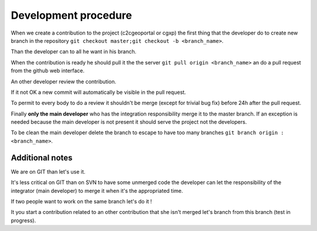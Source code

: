 .. _development_procedure:


Development procedure
=====================

When we create a contribution to the project (c2cgeoportal or cgxp) the first 
thing that the developer do to create  new branch in the repository
``git checkout master;git checkout -b <branch_name>``.

Than the developer can to all he want in his branch.

When the contribution is ready he should pull it the the server 
``git pull origin <branch_name>`` an do a pull request from the 
github web interface.

An other developer review the contribution.

If it not OK a new commit will automatically be visible in the
pull request.

To permit to every body to do a review it shouldn't be merge 
(except for trivial bug fix) before 24h after the pull request.

Finally **only the main developer** who has the integration responsibility
merge it to the master branch. If an exception is needed because the 
main developer is not present it should serve the project not the
developers.

To be clean the main developer delete the branch to escape to have too 
many branches ``git branch origin :<branch_name>``.

Additional notes
----------------

We are on GIT than let's use it. 

It's less critical on GIT than on SVN to have some unmerged code the 
developer can let the responsibility of the integrator (main developer) to 
merge it when it's the appropriated time.

If two people want to work on the same branch let's do it !

It you start a contribution related to an other contribution that she isn't
merged let's branch from this branch (test in progress).
